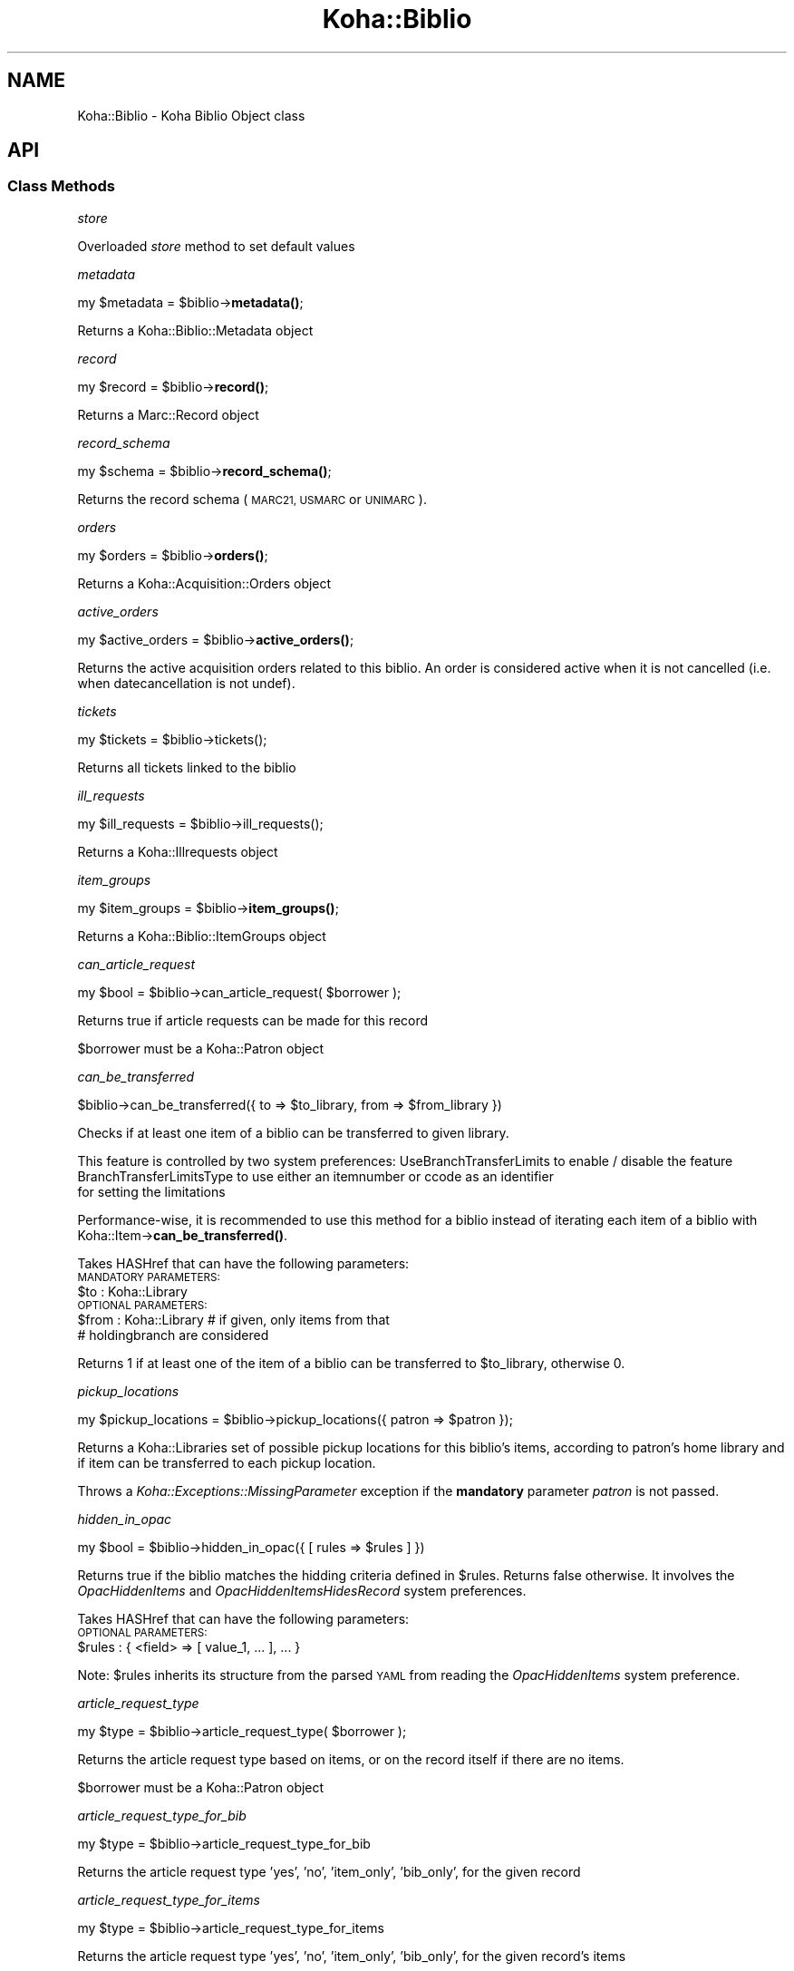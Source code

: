 .\" Automatically generated by Pod::Man 4.10 (Pod::Simple 3.35)
.\"
.\" Standard preamble:
.\" ========================================================================
.de Sp \" Vertical space (when we can't use .PP)
.if t .sp .5v
.if n .sp
..
.de Vb \" Begin verbatim text
.ft CW
.nf
.ne \\$1
..
.de Ve \" End verbatim text
.ft R
.fi
..
.\" Set up some character translations and predefined strings.  \*(-- will
.\" give an unbreakable dash, \*(PI will give pi, \*(L" will give a left
.\" double quote, and \*(R" will give a right double quote.  \*(C+ will
.\" give a nicer C++.  Capital omega is used to do unbreakable dashes and
.\" therefore won't be available.  \*(C` and \*(C' expand to `' in nroff,
.\" nothing in troff, for use with C<>.
.tr \(*W-
.ds C+ C\v'-.1v'\h'-1p'\s-2+\h'-1p'+\s0\v'.1v'\h'-1p'
.ie n \{\
.    ds -- \(*W-
.    ds PI pi
.    if (\n(.H=4u)&(1m=24u) .ds -- \(*W\h'-12u'\(*W\h'-12u'-\" diablo 10 pitch
.    if (\n(.H=4u)&(1m=20u) .ds -- \(*W\h'-12u'\(*W\h'-8u'-\"  diablo 12 pitch
.    ds L" ""
.    ds R" ""
.    ds C` ""
.    ds C' ""
'br\}
.el\{\
.    ds -- \|\(em\|
.    ds PI \(*p
.    ds L" ``
.    ds R" ''
.    ds C`
.    ds C'
'br\}
.\"
.\" Escape single quotes in literal strings from groff's Unicode transform.
.ie \n(.g .ds Aq \(aq
.el       .ds Aq '
.\"
.\" If the F register is >0, we'll generate index entries on stderr for
.\" titles (.TH), headers (.SH), subsections (.SS), items (.Ip), and index
.\" entries marked with X<> in POD.  Of course, you'll have to process the
.\" output yourself in some meaningful fashion.
.\"
.\" Avoid warning from groff about undefined register 'F'.
.de IX
..
.nr rF 0
.if \n(.g .if rF .nr rF 1
.if (\n(rF:(\n(.g==0)) \{\
.    if \nF \{\
.        de IX
.        tm Index:\\$1\t\\n%\t"\\$2"
..
.        if !\nF==2 \{\
.            nr % 0
.            nr F 2
.        \}
.    \}
.\}
.rr rF
.\" ========================================================================
.\"
.IX Title "Koha::Biblio 3pm"
.TH Koha::Biblio 3pm "2023-10-03" "perl v5.28.1" "User Contributed Perl Documentation"
.\" For nroff, turn off justification.  Always turn off hyphenation; it makes
.\" way too many mistakes in technical documents.
.if n .ad l
.nh
.SH "NAME"
Koha::Biblio \- Koha Biblio Object class
.SH "API"
.IX Header "API"
.SS "Class Methods"
.IX Subsection "Class Methods"
\fIstore\fR
.IX Subsection "store"
.PP
Overloaded \fIstore\fR method to set default values
.PP
\fImetadata\fR
.IX Subsection "metadata"
.PP
my \f(CW$metadata\fR = \f(CW$biblio\fR\->\fBmetadata()\fR;
.PP
Returns a Koha::Biblio::Metadata object
.PP
\fIrecord\fR
.IX Subsection "record"
.PP
my \f(CW$record\fR = \f(CW$biblio\fR\->\fBrecord()\fR;
.PP
Returns a Marc::Record object
.PP
\fIrecord_schema\fR
.IX Subsection "record_schema"
.PP
my \f(CW$schema\fR = \f(CW$biblio\fR\->\fBrecord_schema()\fR;
.PP
Returns the record schema (\s-1MARC21, USMARC\s0 or \s-1UNIMARC\s0).
.PP
\fIorders\fR
.IX Subsection "orders"
.PP
my \f(CW$orders\fR = \f(CW$biblio\fR\->\fBorders()\fR;
.PP
Returns a Koha::Acquisition::Orders object
.PP
\fIactive_orders\fR
.IX Subsection "active_orders"
.PP
my \f(CW$active_orders\fR = \f(CW$biblio\fR\->\fBactive_orders()\fR;
.PP
Returns the active acquisition orders related to this biblio.
An order is considered active when it is not cancelled (i.e. when datecancellation
is not undef).
.PP
\fItickets\fR
.IX Subsection "tickets"
.PP
.Vb 1
\&  my $tickets = $biblio\->tickets();
.Ve
.PP
Returns all tickets linked to the biblio
.PP
\fIill_requests\fR
.IX Subsection "ill_requests"
.PP
.Vb 1
\&    my $ill_requests = $biblio\->ill_requests();
.Ve
.PP
Returns a Koha::Illrequests object
.PP
\fIitem_groups\fR
.IX Subsection "item_groups"
.PP
my \f(CW$item_groups\fR = \f(CW$biblio\fR\->\fBitem_groups()\fR;
.PP
Returns a Koha::Biblio::ItemGroups object
.PP
\fIcan_article_request\fR
.IX Subsection "can_article_request"
.PP
my \f(CW$bool\fR = \f(CW$biblio\fR\->can_article_request( \f(CW$borrower\fR );
.PP
Returns true if article requests can be made for this record
.PP
\&\f(CW$borrower\fR must be a Koha::Patron object
.PP
\fIcan_be_transferred\fR
.IX Subsection "can_be_transferred"
.PP
\&\f(CW$biblio\fR\->can_be_transferred({ to => \f(CW$to_library\fR, from => \f(CW$from_library\fR })
.PP
Checks if at least one item of a biblio can be transferred to given library.
.PP
This feature is controlled by two system preferences:
UseBranchTransferLimits to enable / disable the feature
BranchTransferLimitsType to use either an itemnumber or ccode as an identifier
                         for setting the limitations
.PP
Performance-wise, it is recommended to use this method for a biblio instead of
iterating each item of a biblio with Koha::Item\->\fBcan_be_transferred()\fR.
.PP
Takes HASHref that can have the following parameters:
    \s-1MANDATORY PARAMETERS:\s0
    \f(CW$to\fR   : Koha::Library
    \s-1OPTIONAL PARAMETERS:\s0
    \f(CW$from\fR : Koha::Library # if given, only items from that
                          # holdingbranch are considered
.PP
Returns 1 if at least one of the item of a biblio can be transferred
to \f(CW$to_library\fR, otherwise 0.
.PP
\fIpickup_locations\fR
.IX Subsection "pickup_locations"
.PP
.Vb 1
\&    my $pickup_locations = $biblio\->pickup_locations({ patron => $patron });
.Ve
.PP
Returns a Koha::Libraries set of possible pickup locations for this biblio's items,
according to patron's home library and if item can be transferred to each pickup location.
.PP
Throws a \fIKoha::Exceptions::MissingParameter\fR exception if the \fBmandatory\fR parameter \fIpatron\fR
is not passed.
.PP
\fIhidden_in_opac\fR
.IX Subsection "hidden_in_opac"
.PP
.Vb 1
\&    my $bool = $biblio\->hidden_in_opac({ [ rules => $rules ] })
.Ve
.PP
Returns true if the biblio matches the hidding criteria defined in \f(CW$rules\fR.
Returns false otherwise. It involves the \fIOpacHiddenItems\fR and
\&\fIOpacHiddenItemsHidesRecord\fR system preferences.
.PP
Takes HASHref that can have the following parameters:
    \s-1OPTIONAL PARAMETERS:\s0
    \f(CW$rules\fR : { <field> => [ value_1, ... ], ... }
.PP
Note: \f(CW$rules\fR inherits its structure from the parsed \s-1YAML\s0 from reading
the \fIOpacHiddenItems\fR system preference.
.PP
\fIarticle_request_type\fR
.IX Subsection "article_request_type"
.PP
my \f(CW$type\fR = \f(CW$biblio\fR\->article_request_type( \f(CW$borrower\fR );
.PP
Returns the article request type based on items, or on the record
itself if there are no items.
.PP
\&\f(CW$borrower\fR must be a Koha::Patron object
.PP
\fIarticle_request_type_for_bib\fR
.IX Subsection "article_request_type_for_bib"
.PP
my \f(CW$type\fR = \f(CW$biblio\fR\->article_request_type_for_bib
.PP
Returns the article request type 'yes', 'no', 'item_only', 'bib_only', for the given record
.PP
\fIarticle_request_type_for_items\fR
.IX Subsection "article_request_type_for_items"
.PP
my \f(CW$type\fR = \f(CW$biblio\fR\->article_request_type_for_items
.PP
Returns the article request type 'yes', 'no', 'item_only', 'bib_only', for the given record's items
.PP
If there is a conflict where some items are 'bib_only' and some are 'item_only', 'bib_only' will be returned.
.PP
\fIarticle_requests\fR
.IX Subsection "article_requests"
.PP
.Vb 1
\&    my $article_requests = $biblio\->article_requests
.Ve
.PP
Returns the article requests associated with this biblio
.PP
\fIcurrent_checkouts\fR
.IX Subsection "current_checkouts"
.PP
.Vb 1
\&    my $current_checkouts = $biblio\->current_checkouts
.Ve
.PP
Returns the current checkouts associated with this biblio
.PP
\fIold_checkouts\fR
.IX Subsection "old_checkouts"
.PP
.Vb 1
\&    my $old_checkouts = $biblio\->old_checkouts
.Ve
.PP
Returns the past checkouts associated with this biblio
.PP
\fIitems\fR
.IX Subsection "items"
.PP
my \f(CW$items\fR = \f(CW$biblio\fR\->items({ [ host_items => 1 ] });
.PP
The optional param host_items allows you to include 'analytical' items.
.PP
Returns the related Koha::Items object for this biblio
.PP
\fIhost_items\fR
.IX Subsection "host_items"
.PP
my \f(CW$host_items\fR = \f(CW$biblio\fR\->\fBhost_items()\fR;
.PP
Return the host items (easy analytical record)
.PP
\fI_host_itemnumbers\fR
.IX Subsection "_host_itemnumbers"
.PP
my \f(CW$host_itemnumber\fR = \f(CW$biblio\fR\->\fB_host_itemnumbers()\fR;
.PP
Return the itemnumbers for analytical items on this record
.PP
\fIitemtype\fR
.IX Subsection "itemtype"
.PP
my \f(CW$itemtype\fR = \f(CW$biblio\fR\->\fBitemtype()\fR;
.PP
Returns the itemtype for this record.
.PP
\fIholds\fR
.IX Subsection "holds"
.PP
my \f(CW$holds\fR = \f(CW$biblio\fR\->\fBholds()\fR;
.PP
return the current holds placed on this record
.PP
\fIcurrent_holds\fR
.IX Subsection "current_holds"
.PP
my \f(CW$holds\fR = \f(CW$biblio\fR\->current_holds
.PP
Return the holds placed on this bibliographic record.
It does not include future holds.
.PP
\fIbiblioitem\fR
.IX Subsection "biblioitem"
.PP
my \f(CW$field\fR = \f(CW$self\fR\->biblioitem
.PP
Returns the related Koha::Biblioitem object for this Biblio object
.PP
\fIsuggestions\fR
.IX Subsection "suggestions"
.PP
my \f(CW$suggestions\fR = \f(CW$self\fR\->suggestions
.PP
Returns the related Koha::Suggestions object for this Biblio object
.PP
\fIget_marc_components\fR
.IX Subsection "get_marc_components"
.PP
.Vb 1
\&  my $components = $self\->get_marc_components();
.Ve
.PP
Returns an array of search results data, which are component parts of
this object (\s-1MARC21 773\s0 points to this)
.SS "get_components_query"
.IX Subsection "get_components_query"
Returns a query which can be used to search for all component parts of \s-1MARC21\s0 biblios
.PP
\fIsubscriptions\fR
.IX Subsection "subscriptions"
.PP
my \f(CW$subscriptions\fR = \f(CW$self\fR\->subscriptions
.PP
Returns the related Koha::Subscriptions object for this Biblio object
.PP
\fIhas_items_waiting_or_intransit\fR
.IX Subsection "has_items_waiting_or_intransit"
.PP
my \f(CW$itemsWaitingOrInTransit\fR = \f(CW$biblio\fR\->has_items_waiting_or_intransit
.PP
Tells if this bibliographic record has items waiting or in transit.
.SS "get_coins"
.IX Subsection "get_coins"
my \f(CW$coins\fR = \f(CW$biblio\fR\->get_coins;
.PP
Returns the COinS (a span) which can be included in a biblio record
.SS "get_openurl"
.IX Subsection "get_openurl"
my \f(CW$url\fR = \f(CW$biblio\fR\->get_openurl;
.PP
Returns url for OpenURL resolver set in OpenURLResolverURL system preference
.PP
\fIis_serial\fR
.IX Subsection "is_serial"
.PP
my \f(CW$serial\fR = \f(CW$biblio\fR\->is_serial
.PP
Return boolean true if this bibbliographic record is continuing resource
.PP
\fIcustom_cover_image_url\fR
.IX Subsection "custom_cover_image_url"
.PP
my \f(CW$image_url\fR = \f(CW$biblio\fR\->custom_cover_image_url
.PP
Return the specific url of the cover image for this bibliographic record.
It is built regaring the value of the system preference CustomCoverImagesURL
.PP
\fIcover_images\fR
.IX Subsection "cover_images"
.PP
Return the cover images associated with this biblio.
.PP
\fIget_marc_notes\fR
.IX Subsection "get_marc_notes"
.PP
.Vb 1
\&    $marcnotesarray = $biblio\->get_marc_notes({ opac => 1 });
.Ve
.PP
Get all notes from the \s-1MARC\s0 record and returns them in an array.
The notes are stored in different fields depending on \s-1MARC\s0 flavour.
\&\s-1MARC21 5XX\s0 \f(CW$u\fR subfields receive special attention as they are URIs.
.PP
\fI_get_marc_authors\fR
.IX Subsection "_get_marc_authors"
.PP
Private method to return the list of authors contained in the \s-1MARC\s0 record.
See get get_marc_contributors and get_marc_authors for the public methods.
.PP
\fIget_marc_contributors\fR
.IX Subsection "get_marc_contributors"
.PP
.Vb 1
\&    my $contributors = $biblio\->get_marc_contributors;
.Ve
.PP
Get all contributors (but first author) from the \s-1MARC\s0 record and returns them in an array.
They are stored in different fields depending on \s-1MARC\s0 flavour (700..720 for \s-1MARC21\s0)
.PP
\fIget_marc_authors\fR
.IX Subsection "get_marc_authors"
.PP
.Vb 1
\&    my $authors = $biblio\->get_marc_authors;
.Ve
.PP
Get all authors from the \s-1MARC\s0 record and returns them in an array.
They are stored in different fields depending on \s-1MARC\s0 flavour
(main author from 100 then secondary authors from 700..720).
.PP
\fIto_api\fR
.IX Subsection "to_api"
.PP
.Vb 1
\&    my $json = $biblio\->to_api;
.Ve
.PP
Overloaded method that returns a \s-1JSON\s0 representation of the Koha::Biblio object,
suitable for \s-1API\s0 output. The related Koha::Biblioitem object is merged as expected
on the \s-1API.\s0
.PP
\fIto_api_mapping\fR
.IX Subsection "to_api_mapping"
.PP
This method returns the mapping for representing a Koha::Biblio object
on the \s-1API.\s0
.PP
\fIget_marc_host\fR
.IX Subsection "get_marc_host"
.PP
.Vb 3
\&    $host = $biblio\->get_marc_host;
\&    # OR:
\&    ( $host, $relatedparts, $hostinfo ) = $biblio\->get_marc_host;
\&
\&    Returns host biblio record from MARC21 773 (undef if no 773 present).
\&    It looks at the first 773 field with MARCorgCode or only a control
\&    number. Complete $w or numeric part is used to search host record.
\&    The optional parameter no_items triggers a check if $biblio has items.
\&    If there are, the sub returns undef.
\&    Called in list context, it also returns 773$g (related parts).
\&
\&    If there is no $w, we use $0 (host biblionumber) or $9 (host itemnumber)
\&    to search for the host record. If there is also no $0 and no $9, we search
\&    using author and title. Failing all of that, we return an undef host and
\&    form a concatenation of strings with 773$agt for host information,
\&    returned when called in list context.
.Ve
.PP
\fIget_marc_host_only\fR
.IX Subsection "get_marc_host_only"
.PP
.Vb 1
\&    my $host = $biblio\->get_marc_host_only;
.Ve
.PP
Return host only
.PP
\fIget_marc_relatedparts_only\fR
.IX Subsection "get_marc_relatedparts_only"
.PP
.Vb 1
\&    my $relatedparts = $biblio\->get_marc_relatedparts_only;
.Ve
.PP
Return related parts only
.PP
\fIget_marc_hostinfo_only\fR
.IX Subsection "get_marc_hostinfo_only"
.PP
.Vb 1
\&    my $hostinfo = $biblio\->get_marc_hostinfo_only;
.Ve
.PP
Return host info only
.PP
\fIrecalls\fR
.IX Subsection "recalls"
.PP
.Vb 1
\&    my $recalls = $biblio\->recalls;
.Ve
.PP
Return recalls linked to this biblio
.PP
\fIcan_be_recalled\fR
.IX Subsection "can_be_recalled"
.PP
.Vb 1
\&    my @items_for_recall = $biblio\->can_be_recalled({ patron => $patron_object });
.Ve
.PP
Does biblio-level checks and returns the items attached to this biblio that are available for recall
.SS "Internal methods"
.IX Subsection "Internal methods"
\fItype\fR
.IX Subsection "type"
.SH "AUTHOR"
.IX Header "AUTHOR"
Kyle M Hall <kyle@bywatersolutions.com>
